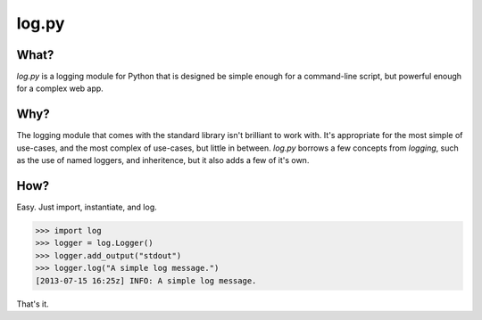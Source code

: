 ======
log.py
======

What?
=====

*log.py* is a logging module for Python that is designed be simple enough for a command-line script, but powerful enough for a complex web app.

Why?
====

The logging module that comes with the standard library isn't brilliant to work with.  It's appropriate for the most simple of use-cases, and the most complex of use-cases, but little in between.  *log.py* borrows a few concepts from *logging*, such as the use of named loggers, and inheritence, but it also adds a few of it's own.

How?
====

Easy.  Just import, instantiate, and log.

.. code:: python

    >>> import log
    >>> logger = log.Logger()
    >>> logger.add_output("stdout")
    >>> logger.log("A simple log message.")
    [2013-07-15 16:25z] INFO: A simple log message.

That's it.  